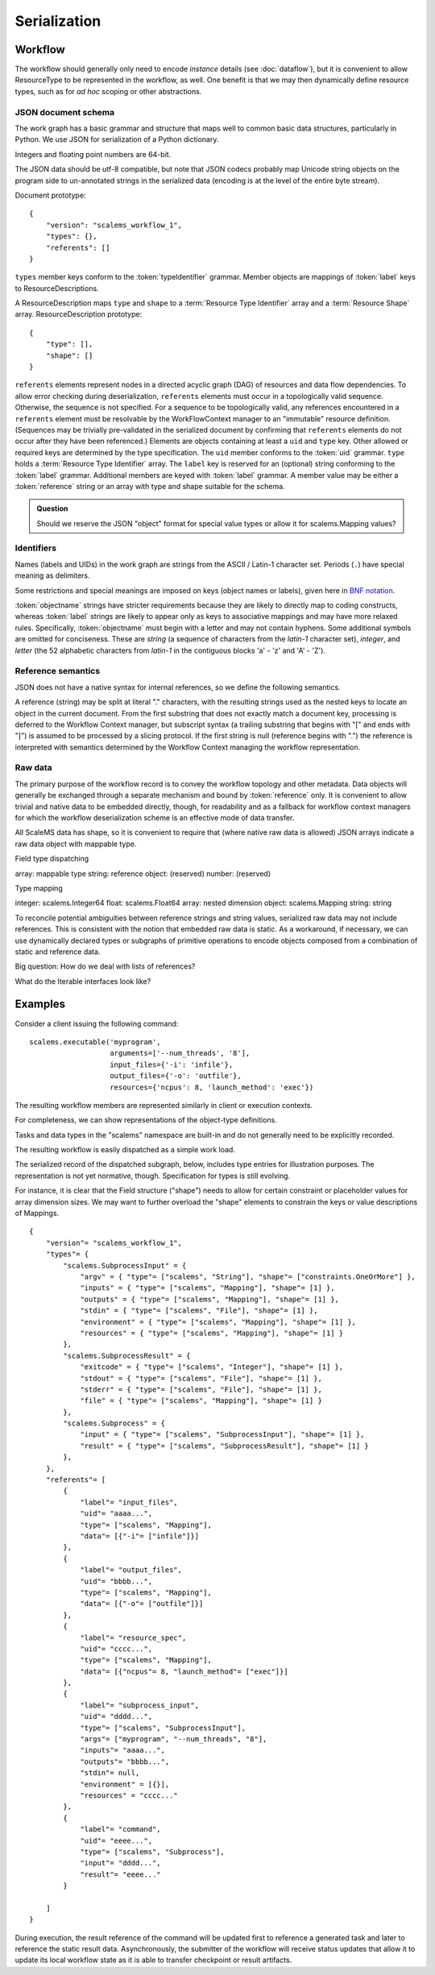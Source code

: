 =============
Serialization
=============

Workflow
========

The workflow should generally only need to encode *instance* details
(see :doc:`dataflow`),
but it is convenient to allow ResourceType to be represented in the workflow, as well.
One benefit is that we may then dynamically define resource types,
such as for *ad hoc* scoping or other abstractions.

JSON document schema
--------------------

The work graph has a basic grammar and structure that maps well to common basic data structures,
particularly in Python.
We use JSON for serialization of a Python dictionary.

Integers and floating point numbers are 64-bit.

The JSON data should be utf-8 compatible, but note that JSON codecs probably map Unicode string
objects on the program side to un-annotated strings in the serialized data
(encoding is at the level of the entire byte stream).

Document prototype::

    {
        "version": "scalems_workflow_1",
        "types": {},
        "referents": []
    }

``types`` member keys conform to the :token:`typeIdentifier` grammar.
Member objects are mappings of :token:`label` keys to ResourceDescriptions.

A ResourceDescription maps ``type`` and ``shape`` to a
:term:`Resource Type Identifier` array
and a :term:`Resource Shape` array.
ResourceDescription prototype::

    {
        "type": [],
        "shape": []
    }

``referents`` elements represent nodes in a directed acyclic graph (DAG) of
resources and data flow dependencies.
To allow error checking during deserialization,
``referents`` elements must occur in a topologically valid sequence.
Otherwise, the sequence is not specified.
For a sequence to be topologically valid, any references encountered in a
``referents`` element must be resolvable by the WorkFlowContext manager to an
"immutable" resource definition.
(Sequences may be trivially pre-validated in the serialized document by
confirming that ``referents`` elements do not occur after they have been referenced.)
Elements are objects containing at least a ``uid`` and ``type`` key.
Other allowed or required keys are determined by the type specification.
The ``uid`` member conforms to the :token:`uid` grammar.
``type`` holds a :term:`Resource Type Identifier` array.
The ``label`` key is reserved for an (optional) string conforming to the :token:`label` grammar.
Additional members are keyed with :token:`label` grammar.
A member value may be either a :token:`reference` string or an array with type and shape suitable for
the schema.

.. admonition:: Question

    Should we reserve the JSON "object" format for special value types or allow it for scalems.Mapping values?

.. glossary::
    Resource Type Identifier:
        Array of :token:`implementation` element strings, with outer namespace elements occurring first.

    Resource Shape:
        A tuple describing the resource shape, starting with the outer dimensions.

Identifiers
-----------

Names (labels and UIDs) in the work graph are strings from the ASCII / Latin-1 character set.
Periods (``.``) have special meaning as delimiters.

Some restrictions and special meanings are imposed on keys (object names or labels),
given here in `BNF notation <https://www.w3.org/Notation.html>`__.

:token:`objectname`
strings have stricter requirements because they are likely to directly map to
coding constructs, whereas :token:`label` strings are likely to appear only as keys to
associative mappings and may have more relaxed rules. Specifically, :token:`objectname`
must begin with a letter and may not contain hyphens.
Some additional symbols are omitted for conciseness.
These are *string* (a sequence of characters from the *latin-1* character set),
*integer*, and *letter* (the 52 alphabetic characters from *latin-1* in the
contiguous blocks 'a' - 'z' and 'A' - 'Z').

.. seealso:: `Python identifiers <https://docs.python.org/3/reference/lexical_analysis.html#identifiers>`__


.. productionlist:: UserLabel
    objectnamecharacter: underscore | `letter` | `integer`
    labelcharacter: hyphen | underscore | `letter` | `integer`
    objectname: `letter` *objectnamecharacters
    label: labelcharacter *labelcharacter
    subscript: "[" `integer` "]"
    hyphen: "-"
    underscore: "_"


.. productionlist:: reference
    reference: `uid` ["." nestedlabel]
    nestedlabel: `label` [`subscript`] ["." nestedlabel]

.. productionlist:: UID
    uid: 64(DIGIT | [A-F])

.. productionlist:: Type Identifier
    implementation: `objectname`
    implemnetationScope: `objectname` ["." implementationScope]
    typeIdentifier: [implementationScope "."] implementation


Reference semantics
-------------------

JSON does not have a native syntax for internal references, so we define the
following semantics.

A reference (string) may be split at literal "." characters, with the resulting strings
used as the nested keys to locate an object in the current document.
From the first substring that does not exactly match a document key,
processing is deferred to the Workflow Context manager, but subscript syntax
(a trailing substring that begins with "[" and ends with "]")
is assumed to be processed by a slicing protocol.
If the first string is null (reference begins with ".") the reference is
interpreted with semantics determined by the Workflow Context managing the workflow representation.

Raw data
--------

The primary purpose of the workflow record is to convey the workflow topology and other metadata.
Data objects will generally be exchanged through a separate mechanism and bound by :token:`reference` only.
It is convenient to allow trivial and native data to be embedded directly, though,
for readability and as a fallback for workflow context managers for which the workflow
deserialization scheme is an effective mode of data transfer.

All ScaleMS data has shape, so it is convenient to require that (where native raw data is allowed)
JSON arrays indicate a raw data object with mappable type.

Field type dispatching

array: mappable type
string: reference
object: (reserved)
number: (reserved)

Type mapping

integer: scalems.Integer64
float: scalems.Float64
array: nested dimension
object: scalems.Mapping
string: string

To reconcile potential ambiguities between reference strings and string values,
serialized raw data may not include references. This is consistent with the notion
that embedded raw data is static. As a workaround, if necessary, we can use
dynamically declared types or subgraphs of primitive operations to encode objects
composed from a combination of static and reference data.

Big question: How do we deal with lists of references?

What do the Iterable interfaces look like?

..  Alternatively, we could allow dynamic declaration of serialization/deserialization
    schemes that include logic for type conversion. For instance, a String is not a
    StringWithRefs, but the raw value `["foo"]`, which maps to a native String, can
    be convertible to the element type of StringWithRefs, such that the raw value of
    `["ref1", ["foo"]]` could be handled by a custom deserializer.

Examples
========


Consider a client issuing the following command::

    scalems.executable('myprogram',
                       arguments=['--num_threads', '8'],
                       input_files={'-i': 'infile'},
                       output_files={'-o': 'outfile'},
                       resources={'ncpus': 8, 'launch_method': 'exec'})

The resulting workflow members are represented similarly in client or execution
contexts.

.. uml:: diagrams/workflow_staging/subprocess_simple_workflow_instance.puml

For completeness, we can show representations of the object-type definitions.

.. uml:: diagrams/workflow_staging/subprocesstypes_instance.puml

Tasks and data types in the "scalems" namespace are built-in and do not
generally need to be explicitly recorded.

The resulting workflow is easily dispatched as a simple work load.

The serialized record of the dispatched subgraph, below, includes type entries
for illustration purposes. The representation is not yet normative, though.
Specification for types is still evolving.

For instance, it is clear that the Field structure ("shape") needs to allow for
certain constraint or placeholder values for array dimension sizes.
We may want to further overload the "shape" elements to constrain the keys or
value descriptions of Mappings.

::

    {
        "version"= "scalems_workflow_1",
        "types"= {
            "scalems.SubprocessInput" = {
                "argv" = { "type"= ["scalems", "String"], "shape"= ["constraints.OneOrMore"] },
                "inputs" = { "type"= ["scalems", "Mapping"], "shape"= [1] },
                "outputs" = { "type"= ["scalems", "Mapping"], "shape"= [1] },
                "stdin" = { "type"= ["scalems", "File"], "shape"= [1] },
                "environment" = { "type"= ["scalems", "Mapping"], "shape"= [1] },
                "resources" = { "type"= ["scalems", "Mapping"], "shape"= [1] }
            },
            "scalems.SubprocessResult" = {
                "exitcode" = { "type"= ["scalems", "Integer"], "shape"= [1] },
                "stdout" = { "type"= ["scalems", "File"], "shape"= [1] },
                "stderr" = { "type"= ["scalems", "File"], "shape"= [1] },
                "file" = { "type"= ["scalems", "Mapping"], "shape"= [1] }
            },
            "scalems.Subprocess" = {
                "input" = { "type"= ["scalems", "SubprocessInput"], "shape"= [1] },
                "result" = { "type"= ["scalems", "SubprocessResult"], "shape"= [1] }
            },
        },
        "referents"= [
            {
                "label"= "input_files",
                "uid"= "aaaa...",
                "type"= ["scalems", "Mapping"],
                "data"= [{"-i"= ["infile"]}]
            },
            {
                "label"= "output_files",
                "uid"= "bbbb...",
                "type"= ["scalems", "Mapping"],
                "data"= [{"-o"= ["outfile"]}]
            },
            {
                "label"= "resource_spec",
                "uid"= "cccc...",
                "type"= ["scalems", "Mapping"],
                "data"= [{"ncpus"= 8, "launch_method"= ["exec"]}]
            },
            {
                "label"= "subprocess_input",
                "uid"= "dddd...",
                "type"= ["scalems", "SubprocessInput"],
                "args"= ["myprogram", "--num_threads", "8"],
                "inputs"= "aaaa...",
                "outputs"= "bbbb...",
                "stdin"= null,
                "environment" = [{}],
                "resources" = "cccc..."
            },
            {
                "label"= "command",
                "uid"= "eeee...",
                "type"= ["scalems", "Subprocess"],
                "input"= "dddd...",
                "result"= "eeee..."
            }

        ]
    }

During execution, the result reference of the command will be updated first to
reference a generated task and later to reference the static result data.
Asynchronously, the submitter of the workflow will receive status updates that
allow it to update its local workflow state as it is able to transfer checkpoint
or result artifacts.
